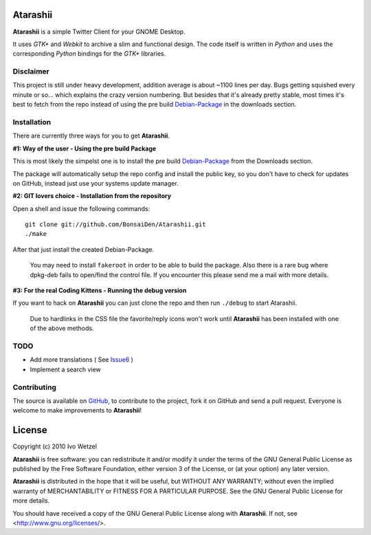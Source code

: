 Atarashii
=========

**Atarashii** is a simple Twitter Client for your GNOME Desktop.

It uses *GTK+* and *Webkit* to archive a slim and functional design.  
The code itself is written in *Python* and uses the corresponding *Python*  
bindings for the *GTK+* libraries.


Disclaimer
----------

This project is still under heavy development, addition average is about ~1100  
lines per day. Bugs getting squished every minute or so... which explains the  
crazy version numbering. But besides that it's already pretty stable, most times  
it's best to fetch from the repo instead of using the pre build Debian-Package_ 
in the downloads section.


Installation
------------
There are currently three ways for you to get **Atarashii**.

**#1: Way of the user - Using the pre build Package**

This is most likely the simpelst one is to install the pre build Debian-Package_ 
from the Downloads section.

The package will automatically setup the repo config and install the public 
key, so you don't have to check for updates on GitHub, instead just use your
systems update manager.

**#2: GIT lovers choice - Installation from the repository**  

Open a shell and issue the following commands::

    git clone git://github.com/BonsaiDen/Atarashii.git
    ./make

After that just install the created Debian-Package.

    You may need to install ``fakeroot`` in order to be able to build the 
    package.
    Also there is a rare bug where dpkg-deb fails to open/find the control file.
    If you encounter this please send me a mail with more details.


**#3: For the real Coding Kittens - Running the debug version**

If you want to hack on **Atarashii** you can just clone the repo and then run 
``./debug`` to start Atarashii.

    Due to hardlinks in the CSS file the favorite/reply icons won't work until 
    **Atarashii** has been installed with one of the above methods.


.. _Debian-Package: http://github.com/downloads/BonsaiDen/Atarashii/atarashii_0.99.17-1_all.deb


TODO
----

- Add more translations ( See Issue6_ )
- Implement a search view

.. _Issue6: http://github.com/BonsaiDen/Atarashii/issues#issue/6

Contributing
------------

The source is available on GitHub_, to
contribute to the project, fork it on GitHub and send a pull request.
Everyone is welcome to make improvements to **Atarashii**!

.. _GitHub: http://github.com/BonsaiDen/Atarashii

License
=======

Copyright (c) 2010 Ivo Wetzel

**Atarashii** is free software: you can redistribute it and/or 
modify it under the terms of the GNU General Public License as published by
the Free Software Foundation, either version 3 of the License, or
(at your option) any later version.

**Atarashii** is distributed in the hope that it will be useful,
but WITHOUT ANY WARRANTY; without even the implied warranty of
MERCHANTABILITY or FITNESS FOR A PARTICULAR PURPOSE.  See the
GNU General Public License for more details.

You should have received a copy of the GNU General Public License along with
**Atarashii**. If not, see <http://www.gnu.org/licenses/>.

